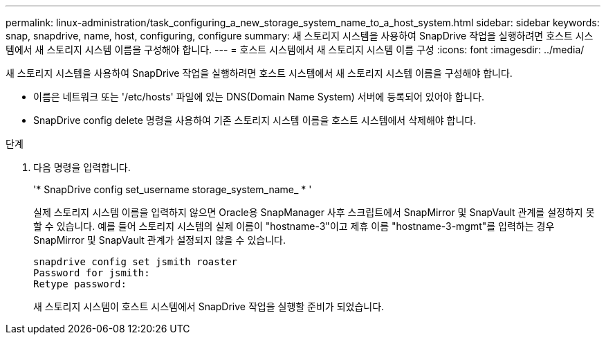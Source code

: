 ---
permalink: linux-administration/task_configuring_a_new_storage_system_name_to_a_host_system.html 
sidebar: sidebar 
keywords: snap, snapdrive, name, host, configuring, configure 
summary: 새 스토리지 시스템을 사용하여 SnapDrive 작업을 실행하려면 호스트 시스템에서 새 스토리지 시스템 이름을 구성해야 합니다. 
---
= 호스트 시스템에서 새 스토리지 시스템 이름 구성
:icons: font
:imagesdir: ../media/


[role="lead"]
새 스토리지 시스템을 사용하여 SnapDrive 작업을 실행하려면 호스트 시스템에서 새 스토리지 시스템 이름을 구성해야 합니다.

* 이름은 네트워크 또는 '/etc/hosts' 파일에 있는 DNS(Domain Name System) 서버에 등록되어 있어야 합니다.
* SnapDrive config delete 명령을 사용하여 기존 스토리지 시스템 이름을 호스트 시스템에서 삭제해야 합니다.


.단계
. 다음 명령을 입력합니다.
+
'* SnapDrive config set_username storage_system_name_ * '

+
실제 스토리지 시스템 이름을 입력하지 않으면 Oracle용 SnapManager 사후 스크립트에서 SnapMirror 및 SnapVault 관계를 설정하지 못할 수 있습니다. 예를 들어 스토리지 시스템의 실제 이름이 "hostname-3"이고 제휴 이름 "hostname-3-mgmt"를 입력하는 경우 SnapMirror 및 SnapVault 관계가 설정되지 않을 수 있습니다.

+
[listing]
----
snapdrive config set jsmith roaster
Password for jsmith:
Retype password:
----
+
새 스토리지 시스템이 호스트 시스템에서 SnapDrive 작업을 실행할 준비가 되었습니다.


